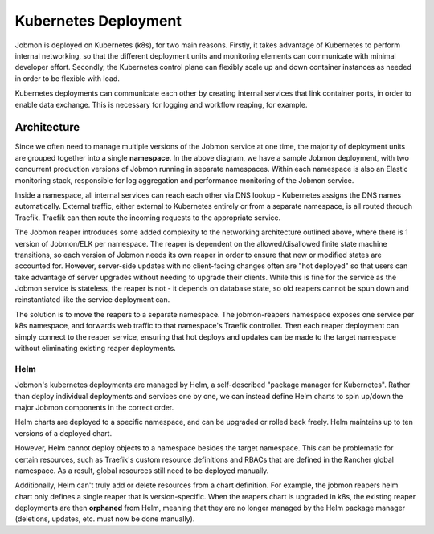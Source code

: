 Kubernetes Deployment
#####################

Jobmon is deployed on Kubernetes (k8s), for two main reasons. Firstly, it takes advantage of Kubernetes to perform internal networking, so that the different deployment units and monitoring elements can communicate with minimal developer effort. Secondly, the Kubernetes control plane can flexibly scale up and down container instances as needed in order to be flexible with load.

Kubernetes deployments can communicate each other by creating internal services that link container ports, in order to enable data exchange. This is necessary for logging and workflow reaping, for example.


Architecture
************

.. image:: diagrams/k8s_architecture.svg

Since we often need to manage multiple versions of the Jobmon service at one time, the majority of deployment units are grouped together into a single **namespace**. In the above diagram, we have a sample Jobmon deployment, with two concurrent production versions of Jobmon running in separate namespaces. Within each namespace is also an Elastic monitoring stack, responsible for log aggregation and performance monitoring of the Jobmon service.

Inside a namespace, all internal services can reach each other via DNS lookup - Kubernetes assigns the DNS names automatically. External traffic, either external to Kubernetes entirely or from a separate namespace, is all routed through Traefik. Traefik can then route the incoming requests to the appropriate service.

The Jobmon reaper introduces some added complexity to the networking architecture outlined above, where there is 1 version of Jobmon/ELK per namespace. The reaper is dependent on the allowed/disallowed finite state machine transitions, so each version of Jobmon needs its own reaper in order to ensure that new or modified states are accounted for. However, server-side updates with no client-facing changes often are "hot deployed" so that users can take advantage of server upgrades without needing to upgrade their clients. While this is fine for the service as the Jobmon service is stateless, the reaper is not - it depends on database state, so old reapers cannot be spun down and reinstantiated like the service deployment can.

The solution is to move the reapers to a separate namespace. The jobmon-reapers namespace exposes one service per k8s namespace, and forwards web traffic to that namespace's Traefik controller. Then each reaper deployment can simply connect to the reaper service, ensuring that hot deploys and updates can be made to the target namespace without eliminating existing reaper deployments.

Helm
====

Jobmon's kubernetes deployments are managed by Helm, a self-described "package manager for Kubernetes". Rather than deploy individual deployments and services one by one, we can instead define Helm charts to spin up/down the major Jobmon components in the correct order.

Helm charts are deployed to a specific namespace, and can be upgraded or rolled back freely. Helm maintains up to ten versions of a deployed chart.

However, Helm cannot deploy objects to a namespace besides the target namespace. This can be problematic for certain resources, such as Traefik's custom resource definitions and RBACs that are defined in the Rancher global namespace. As a result, global resources still need to be deployed manually.

Additionally, Helm can't truly add or delete resources from a chart definition. For example, the jobmon reapers helm chart only defines a single reaper that is version-specific. When the reapers chart is upgraded in k8s, the existing reaper deployments are then **orphaned** from Helm, meaning that they are no longer managed by the Helm package manager (deletions, updates, etc. must now be done manually).

